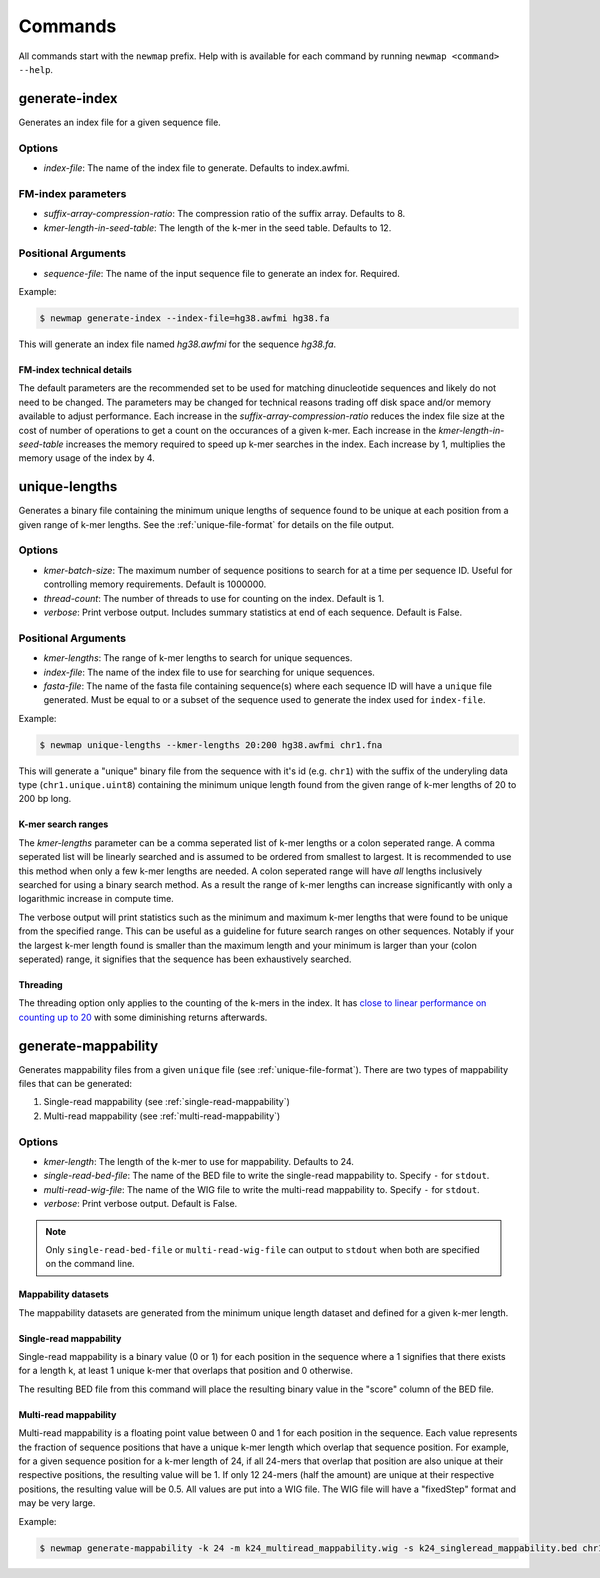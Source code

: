 .. _commands:

Commands
========

All commands start with the ``newmap`` prefix. Help with is available for each
command by running ``newmap <command> --help``.

.. _generate-index:

--------------
generate-index
--------------
Generates an index file for a given sequence file.

Options
-------
- `index-file`: The name of the index file to generate. Defaults to index.awfmi.

FM-index parameters
-------------------
- `suffix-array-compression-ratio`: The compression ratio of the suffix array. Defaults to 8.
- `kmer-length-in-seed-table`: The length of the k-mer in the seed table. Defaults to 12.

Positional Arguments
--------------------
- `sequence-file`: The name of the input sequence file to generate an index for. Required.

Example:

.. code-block:: console

    $ newmap generate-index --index-file=hg38.awfmi hg38.fa

This will generate an index file named `hg38.awfmi` for the sequence `hg38.fa`.

FM-index technical details
^^^^^^^^^^^^^^^^^^^^^^^^^^
The default parameters are the recommended set to be used for matching
dinucleotide sequences and likely do not need to be changed. The parameters may
be changed for technical reasons trading off disk space and/or memory available
to adjust performance. Each increase in the `suffix-array-compression-ratio`
reduces the index file size at the cost of number of operations to get a count
on the occurances of a given k-mer. Each increase in the
`kmer-length-in-seed-table` increases the memory required to speed up k-mer
searches in the index. Each increase by 1, multiplies the memory usage of the
index by 4.


.. _unique-lengths:

--------------
unique-lengths
--------------
Generates a binary file containing the minimum unique lengths of sequence found
to be unique at each position from a given range of k-mer lengths. See the
:ref:`unique-file-format` for details on the file output.

Options
-------
- `kmer-batch-size`: The maximum number of sequence positions to search for at
  a time per sequence ID. Useful for controlling memory requirements. Default
  is 1000000.
- `thread-count`: The number of threads to use for counting on the index. Default is 1.
- `verbose`: Print verbose output. Includes summary statistics at end of each sequence. Default is False.

Positional Arguments
--------------------
- `kmer-lengths`: The range of k-mer lengths to search for unique sequences.
- `index-file`: The name of the index file to use for searching for unique sequences.
- `fasta-file`: The name of the fasta file containing sequence(s) where each
  sequence ID will have a ``unique`` file generated. Must be equal to or a
  subset of the sequence used to generate the index used for ``index-file``.

Example:

.. code-block:: console

    $ newmap unique-lengths --kmer-lengths 20:200 hg38.awfmi chr1.fna

This will generate a "unique" binary file from the sequence with it's id (e.g.
``chr1``) with the suffix of the underyling data type (``chr1.unique.uint8``)
containing the minimum unique length found from the given range of k-mer
lengths of 20 to 200 bp long.

K-mer search ranges
^^^^^^^^^^^^^^^^^^^

The `kmer-lengths` parameter can be a comma seperated list of k-mer lengths or
a colon seperated range. A comma seperated list will be linearly searched and
is assumed to be ordered from smallest to largest. It is recommended to use
this method when only a few k-mer lengths are needed. A colon seperated range
will have `all` lengths inclusively searched for using a binary search method.
As a result the range of k-mer lengths can increase significantly with only a
logarithmic increase in compute time.

The verbose output will print statistics such as the minimum and maximum k-mer
lengths that were found to be unique from the specified range. This can be
useful as a guideline for future search ranges on other sequences.
Notably if your the largest k-mer length found is smaller than the maximum
length and your minimum is larger than your (colon seperated) range, it
signifies that the sequence has been exhaustively searched.

Threading
^^^^^^^^^

The threading option only applies to the counting of the k-mers in the index.
It has `close to linear performance on counting up to 20
<https://almob.biomedcentral.com/articles/10.1186/s13015-021-00204-6#Sec23>`_
with some diminishing returns afterwards.


.. _generate-mappability:

--------------------
generate-mappability
--------------------
Generates mappability files from a given ``unique`` file (see
:ref:`unique-file-format`). There are two types of mappability files that can
be generated:

1. Single-read mappability (see :ref:`single-read-mappability`)
2. Multi-read mappability (see :ref:`multi-read-mappability`)

Options
-------

- `kmer-length`: The length of the k-mer to use for mappability. Defaults to 24.
- `single-read-bed-file`: The name of the BED file to write the single-read mappability to. Specify ``-`` for ``stdout``.
- `multi-read-wig-file`: The name of the WIG file to write the multi-read mappability to. Specify ``-`` for ``stdout``.
- `verbose`: Print verbose output. Default is False.

.. note::

    Only ``single-read-bed-file`` or ``multi-read-wig-file`` can output to ``stdout`` when both are specified on the command line.


Mappability datasets
^^^^^^^^^^^^^^^^^^^^
The mappability datasets are generated from the minimum unique length dataset
and defined for a given k-mer length.

.. _single-read-mappability:

Single-read mappability
^^^^^^^^^^^^^^^^^^^^^^^
Single-read mappability is a binary value (0 or 1) for each position in the
sequence where a 1 signifies that there exists for a length k, at least 1
unique k-mer that overlaps that position and 0 otherwise.

The resulting BED file from this command will place the resulting binary value
in the "score" column of the BED file.

.. _multi-read-mappability:

Multi-read mappability
^^^^^^^^^^^^^^^^^^^^^^
Multi-read mappability is a floating point value between 0 and 1 for each
position in the sequence. Each value represents the fraction of sequence
positions that have a unique k-mer length which overlap that sequence position.
For example, for a given sequence position for a k-mer length of 24, if all
24-mers that overlap that position are also unique at their respective
positions, the resulting value will be 1. If only 12 24-mers (half the amount)
are unique at their respective positions, the resulting value will be 0.5.
All values are put into a WIG file. The WIG file will have a "fixedStep" format
and may be very large.

Example:

.. code-block:: console

    $ newmap generate-mappability -k 24 -m k24_multiread_mappability.wig -s k24_singleread_mappability.bed chr1.unique.uint8
